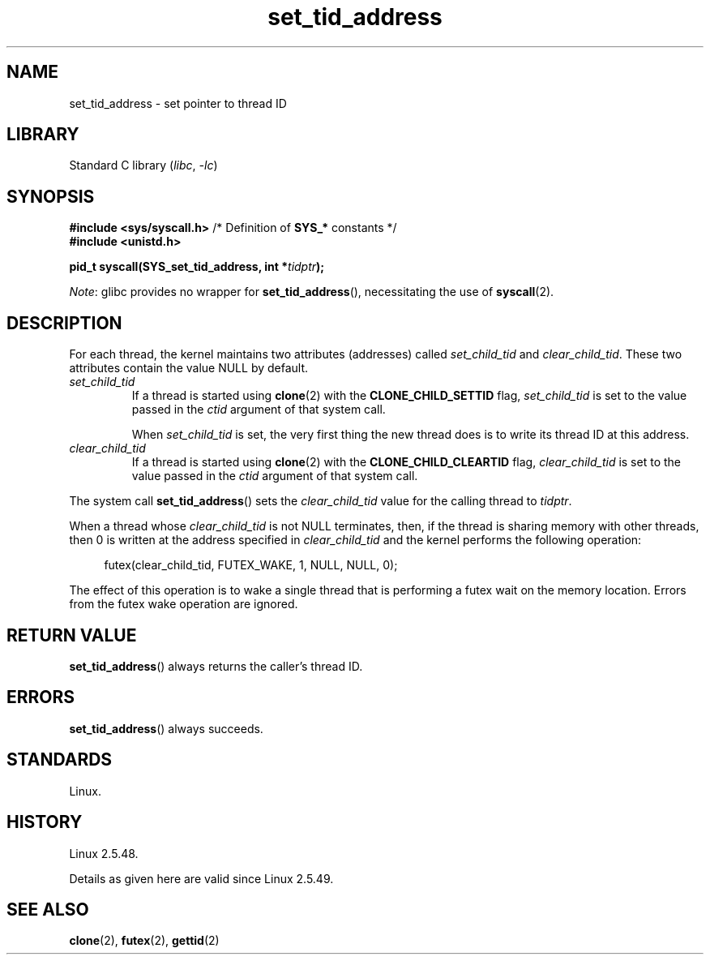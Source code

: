 .\" Copyright (C) 2004 Andries Brouwer (aeb@cwi.nl)
.\"
.\" SPDX-License-Identifier: Linux-man-pages-copyleft
.\"
.TH set_tid_address 2 2024-05-02 "Linux man-pages 6.9.1"
.SH NAME
set_tid_address \- set pointer to thread ID
.SH LIBRARY
Standard C library
.RI ( libc ", " \-lc )
.SH SYNOPSIS
.nf
.BR "#include <sys/syscall.h>" "      /* Definition of " SYS_* " constants */"
.B #include <unistd.h>
.P
.BI "pid_t syscall(SYS_set_tid_address, int *" tidptr );
.fi
.P
.IR Note :
glibc provides no wrapper for
.BR set_tid_address (),
necessitating the use of
.BR syscall (2).
.SH DESCRIPTION
For each thread, the kernel maintains two attributes (addresses) called
.I set_child_tid
and
.IR clear_child_tid .
These two attributes contain the value NULL by default.
.TP
.I set_child_tid
If a thread is started using
.BR clone (2)
with the
.B CLONE_CHILD_SETTID
flag,
.I set_child_tid
is set to the value passed in the
.I ctid
argument of that system call.
.IP
When
.I set_child_tid
is set, the very first thing the new thread does
is to write its thread ID at this address.
.TP
.I clear_child_tid
If a thread is started using
.BR clone (2)
with the
.B CLONE_CHILD_CLEARTID
flag,
.I clear_child_tid
is set to the value passed in the
.I ctid
argument of that system call.
.P
The system call
.BR set_tid_address ()
sets the
.I clear_child_tid
value for the calling thread to
.IR tidptr .
.P
When a thread whose
.I clear_child_tid
is not NULL terminates, then,
if the thread is sharing memory with other threads,
then 0 is written at the address specified in
.I clear_child_tid
and the kernel performs the following operation:
.P
.in +4n
.EX
futex(clear_child_tid, FUTEX_WAKE, 1, NULL, NULL, 0);
.EE
.in
.P
The effect of this operation is to wake a single thread that
is performing a futex wait on the memory location.
Errors from the futex wake operation are ignored.
.SH RETURN VALUE
.BR set_tid_address ()
always returns the caller's thread ID.
.SH ERRORS
.BR set_tid_address ()
always succeeds.
.SH STANDARDS
Linux.
.SH HISTORY
Linux 2.5.48.
.P
Details as given here are valid since Linux 2.5.49.
.SH SEE ALSO
.BR clone (2),
.BR futex (2),
.BR gettid (2)
